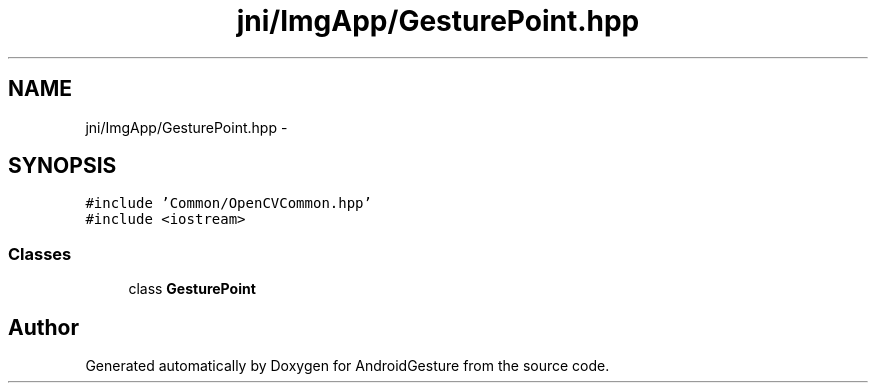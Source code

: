 .TH "jni/ImgApp/GesturePoint.hpp" 3 "Wed Aug 20 2014" "Version 0.0.1" "AndroidGesture" \" -*- nroff -*-
.ad l
.nh
.SH NAME
jni/ImgApp/GesturePoint.hpp \- 
.SH SYNOPSIS
.br
.PP
\fC#include 'Common/OpenCVCommon\&.hpp'\fP
.br
\fC#include <iostream>\fP
.br

.SS "Classes"

.in +1c
.ti -1c
.RI "class \fBGesturePoint\fP"
.br
.in -1c
.SH "Author"
.PP 
Generated automatically by Doxygen for AndroidGesture from the source code\&.
